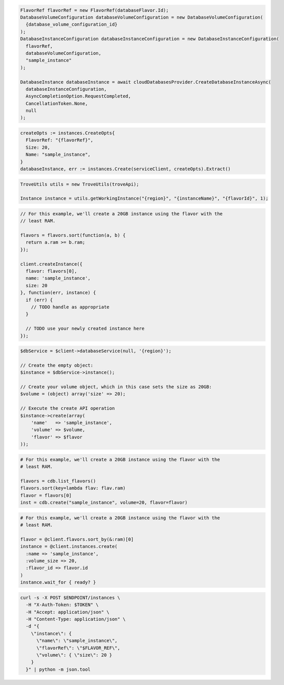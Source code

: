 .. code-block:: csharp

  FlavorRef flavorRef = new FlavorRef(databaseFlavor.Id);
  DatabaseVolumeConfiguration databaseVolumeConfiguration = new DatabaseVolumeConfiguration(
    {database_volume_configuration_id}
  );
  DatabaseInstanceConfiguration databaseInstanceConfiguration = new DatabaseInstanceConfiguration(
    flavorRef,
    databaseVolumeConfiguration,
    "sample_instance"
  );

  DatabaseInstance databaseInstance = await cloudDatabasesProvider.CreateDatabaseInstanceAsync(
    databaseInstanceConfiguration,
    AsyncCompletionOption.RequestCompleted,
    CancellationToken.None,
    null
  );

.. code-block:: go

  createOpts := instances.CreateOpts{
    FlavorRef: "{flavorRef}",
    Size: 20,
    Name: "sample_instance",
  }
  databaseInstance, err := instances.Create(serviceClient, createOpts).Extract()

.. code-block:: java

  TroveUtils utils = new TroveUtils(troveApi);

  Instance instance = utils.getWorkingInstance("{region}", "{instanceName}", "{flavorId}", 1);

.. code-block:: javascript

  // For this example, we'll create a 20GB instance using the flavor with the
  // least RAM.

  flavors = flavors.sort(function(a, b) {
    return a.ram >= b.ram;
  });

  client.createInstance({
    flavor: flavors[0],
    name: 'sample_instance',
    size: 20
  }, function(err, instance) {
    if (err) {
      // TODO handle as appropriate
    }

    // TODO use your newly created instance here
  });

.. code-block:: php

  $dbService = $client->databaseService(null, '{region}');

  // Create the empty object:
  $instance = $dbService->instance();

  // Create your volume object, which in this case sets the size as 20GB:
  $volume = (object) array('size' => 20);

  // Execute the create API operation
  $instance->create(array(
      'name'   => 'sample_instance',
      'volume' => $volume,
      'flavor' => $flavor
  ));

.. code-block:: python

  # For this example, we'll create a 20GB instance using the flavor with the
  # least RAM.

  flavors = cdb.list_flavors()
  flavors.sort(key=lambda flav: flav.ram)
  flavor = flavors[0]
  inst = cdb.create("sample_instance", volume=20, flavor=flavor)

.. code-block:: ruby

  # For this example, we'll create a 20GB instance using the flavor with the
  # least RAM.

  flavor = @client.flavors.sort_by(&:ram)[0]
  instance = @client.instances.create(
    :name => 'sample_instance',
    :volume_size => 20,
    :flavor_id => flavor.id
  )
  instance.wait_for { ready? }

.. code-block:: sh

  curl -s -X POST $ENDPOINT/instances \
    -H "X-Auth-Token: $TOKEN" \
    -H "Accept: application/json" \
    -H "Content-Type: application/json" \
    -d "{
      \"instance\": {
        \"name\": \"sample_instance\",
        \"flavorRef\": \"$FLAVOR_REF\",
        \"volume\": { \"size\": 20 }
      }
    }" | python -m json.tool

